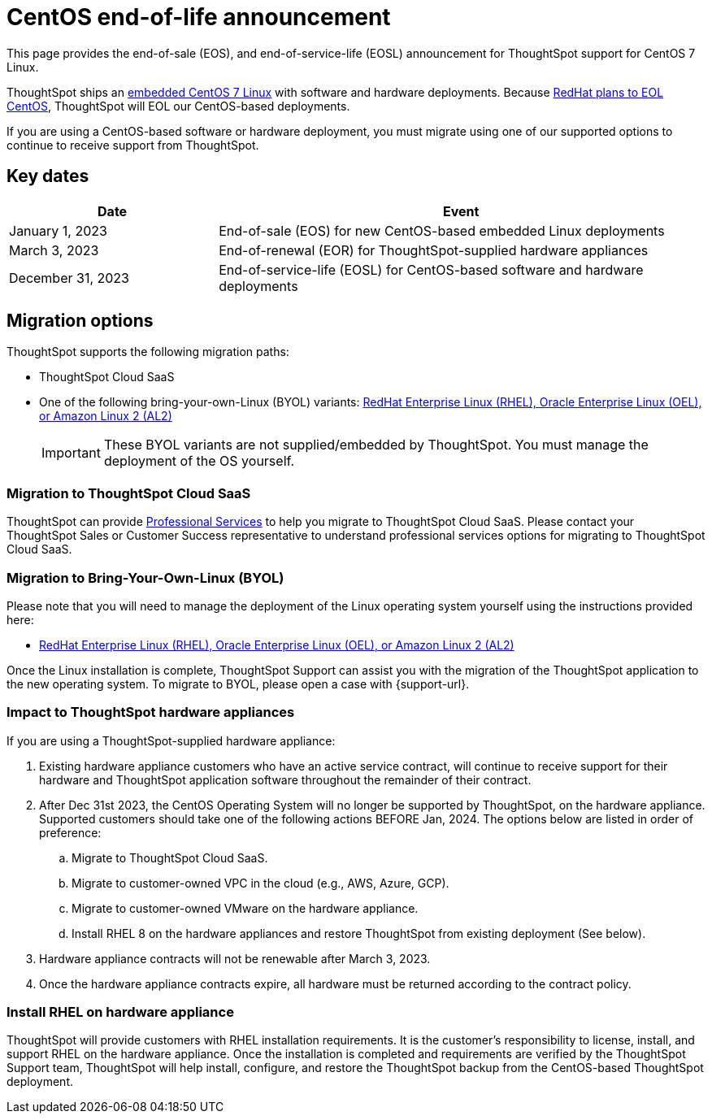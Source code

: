 = CentOS end-of-life announcement
:last_updated: 10/14/2022
:linkattrs:
:experimental:
:description: End-of-life information about CentOS-based ThoughtSpot software and hardware deployments.

This page provides the end-of-sale (EOS), and end-of-service-life (EOSL) announcement for ThoughtSpot support for CentOS 7 Linux.

ThoughtSpot ships an xref:security-thoughtspot-lifecycle.adoc[embedded CentOS 7 Linux] with software and hardware deployments. Because https://endoflife.date/centos[RedHat plans to EOL CentOS^], ThoughtSpot will EOL our CentOS-based deployments.

If you are using a CentOS-based software or hardware deployment, you must migrate using one of our supported options to continue to receive support from ThoughtSpot.

== Key dates

[cols="30%,70%"]
|===
|Date |Event

|January 1, 2023
|End-of-sale (EOS) for new CentOS-based embedded Linux deployments

|March 3, 2023
|End-of-renewal (EOR) for ThoughtSpot-supplied hardware appliances

|December 31, 2023
|End-of-service-life (EOSL) for CentOS-based software and hardware deployments
|===

== Migration options

ThoughtSpot supports the following migration paths:

* ThoughtSpot Cloud SaaS
* One of the following bring-your-own-Linux (BYOL) variants: xref:customer-os.adoc[RedHat Enterprise Linux (RHEL), Oracle Enterprise Linux (OEL), or Amazon Linux 2 (AL2)]

+
IMPORTANT: These BYOL variants are not supplied/embedded by ThoughtSpot. You must manage the deployment of the OS yourself.

=== Migration to ThoughtSpot Cloud SaaS

ThoughtSpot can provide https://www.thoughtspot.com/professional-services[Professional Services^] to help you migrate to ThoughtSpot Cloud SaaS. Please contact your ThoughtSpot Sales or Customer Success representative to understand professional services options for migrating to ThoughtSpot Cloud SaaS.

=== Migration to Bring-Your-Own-Linux (BYOL)

Please note that you will need to manage the deployment of the Linux operating system yourself using the instructions provided here:

* xref:customer-os.adoc[RedHat Enterprise Linux (RHEL), Oracle Enterprise Linux (OEL), or Amazon Linux 2 (AL2)]

Once the Linux installation is complete, ThoughtSpot Support can assist you with the migration of the ThoughtSpot application to the new operating system. To migrate to BYOL, please open a case with {support-url}.

[#hardware-impact]
=== Impact to ThoughtSpot hardware appliances

If you are using a ThoughtSpot-supplied hardware appliance:

. Existing hardware appliance customers who have an active service contract, will continue to receive support for their hardware and ThoughtSpot application software throughout the remainder of their contract.
. After Dec 31st 2023, the CentOS Operating System will no longer be supported by ThoughtSpot, on the hardware appliance. Supported customers should take one of the following actions BEFORE Jan, 2024. The options below are listed in order of preference:

.. Migrate to ThoughtSpot Cloud SaaS.
.. Migrate to customer-owned VPC in the cloud (e.g., AWS, Azure, GCP).
.. Migrate to customer-owned VMware on the hardware appliance.
.. Install RHEL 8 on the hardware appliances and restore ThoughtSpot from existing deployment (See below).
. Hardware appliance contracts will not be renewable after March 3, 2023.
. Once the hardware appliance contracts expire, all hardware must be returned according to the contract policy.

=== Install RHEL on hardware appliance

ThoughtSpot will provide customers with RHEL installation requirements. It is the customer's responsibility to license, install, and support RHEL on the hardware appliance. Once the installation is completed and requirements are verified by the ThoughtSpot Support team, ThoughtSpot will help install, configure, and restore the ThoughtSpot backup from the CentOS-based ThoughtSpot deployment.

